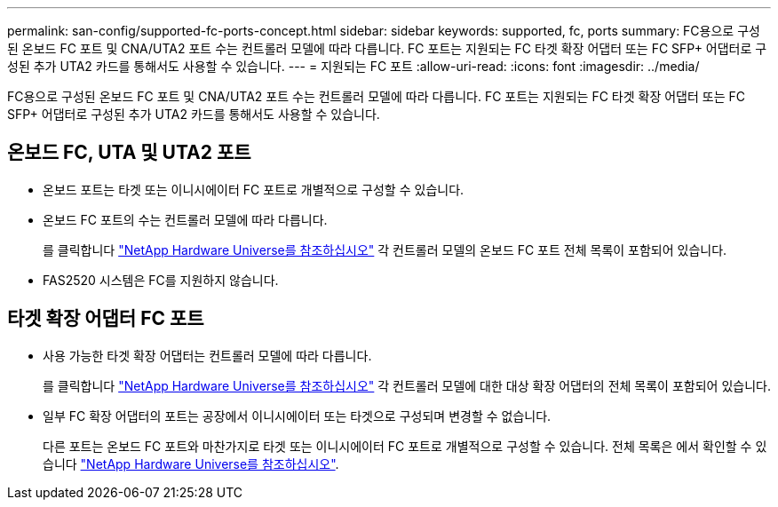 ---
permalink: san-config/supported-fc-ports-concept.html 
sidebar: sidebar 
keywords: supported, fc, ports 
summary: FC용으로 구성된 온보드 FC 포트 및 CNA/UTA2 포트 수는 컨트롤러 모델에 따라 다릅니다. FC 포트는 지원되는 FC 타겟 확장 어댑터 또는 FC SFP+ 어댑터로 구성된 추가 UTA2 카드를 통해서도 사용할 수 있습니다. 
---
= 지원되는 FC 포트
:allow-uri-read: 
:icons: font
:imagesdir: ../media/


[role="lead"]
FC용으로 구성된 온보드 FC 포트 및 CNA/UTA2 포트 수는 컨트롤러 모델에 따라 다릅니다. FC 포트는 지원되는 FC 타겟 확장 어댑터 또는 FC SFP+ 어댑터로 구성된 추가 UTA2 카드를 통해서도 사용할 수 있습니다.



== 온보드 FC, UTA 및 UTA2 포트

* 온보드 포트는 타겟 또는 이니시에이터 FC 포트로 개별적으로 구성할 수 있습니다.
* 온보드 FC 포트의 수는 컨트롤러 모델에 따라 다릅니다.
+
를 클릭합니다 https://hwu.netapp.com["NetApp Hardware Universe를 참조하십시오"^] 각 컨트롤러 모델의 온보드 FC 포트 전체 목록이 포함되어 있습니다.

* FAS2520 시스템은 FC를 지원하지 않습니다.




== 타겟 확장 어댑터 FC 포트

* 사용 가능한 타겟 확장 어댑터는 컨트롤러 모델에 따라 다릅니다.
+
를 클릭합니다 https://hwu.netapp.com["NetApp Hardware Universe를 참조하십시오"^] 각 컨트롤러 모델에 대한 대상 확장 어댑터의 전체 목록이 포함되어 있습니다.

* 일부 FC 확장 어댑터의 포트는 공장에서 이니시에이터 또는 타겟으로 구성되며 변경할 수 없습니다.
+
다른 포트는 온보드 FC 포트와 마찬가지로 타겟 또는 이니시에이터 FC 포트로 개별적으로 구성할 수 있습니다. 전체 목록은 에서 확인할 수 있습니다 https://hwu.netapp.com["NetApp Hardware Universe를 참조하십시오"^].


